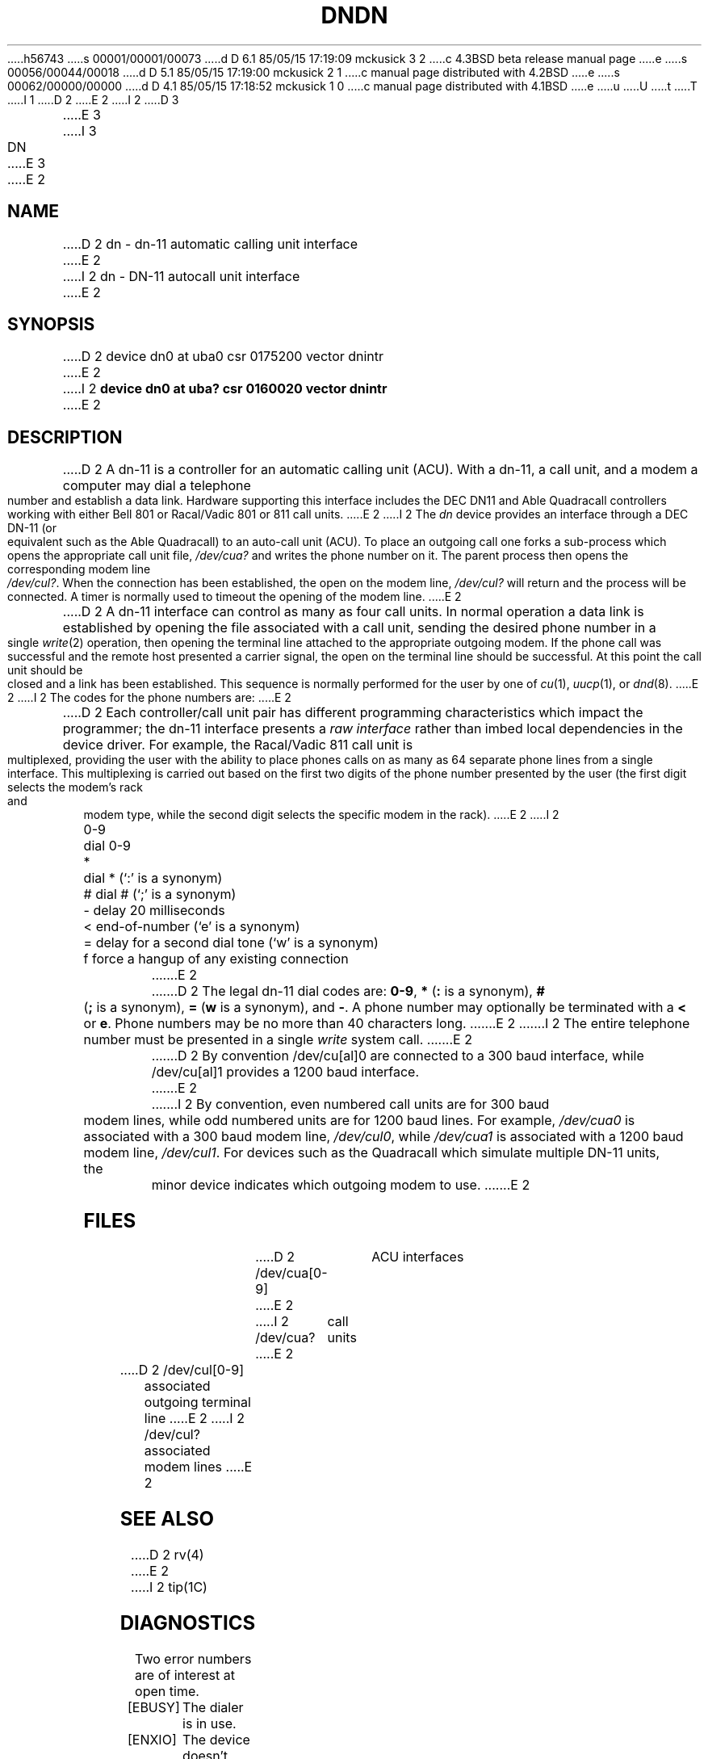 h56743
s 00001/00001/00073
d D 6.1 85/05/15 17:19:09 mckusick 3 2
c 4.3BSD beta release manual page
e
s 00056/00044/00018
d D 5.1 85/05/15 17:19:00 mckusick 2 1
c manual page distributed with 4.2BSD
e
s 00062/00000/00000
d D 4.1 85/05/15 17:18:52 mckusick 1 0
c manual page distributed with 4.1BSD
e
u
U
t
T
I 1
.\" Copyright (c) 1980 Regents of the University of California.
.\" All rights reserved.  The Berkeley software License Agreement
.\" specifies the terms and conditions for redistribution.
.\"
.\"	%W% (Berkeley) %G%
.\"
D 2
.TH DN 4 12/2/81
E 2
I 2
D 3
.TH DN 4 "27 July 1983"
E 3
I 3
.TH DN 4 "%Q%"
E 3
E 2
.UC 4
.SH NAME
D 2
dn \- dn-11 automatic calling unit interface
E 2
I 2
dn \- DN-11 autocall unit interface
E 2
.SH SYNOPSIS
D 2
device dn0 at uba0 csr 0175200 vector dnintr
E 2
I 2
.B "device dn0 at uba? csr 0160020 vector dnintr"
E 2
.SH DESCRIPTION
D 2
A dn-11 is a controller for an automatic calling unit (ACU).
With a dn-11, a call unit, and a modem
a computer may dial a telephone number and establish a data link.
Hardware supporting this interface includes the DEC DN11 and Able
Quadracall controllers working with either Bell 801 or Racal/Vadic
801 or 811 call units.
E 2
I 2
The
.I dn
device provides an interface through a DEC DN-11 (or equivalent
such as the Able Quadracall) to an auto-call unit (ACU).
To place an outgoing call one forks a sub-process which
opens the appropriate call unit file,
.I /dev/cua?
and writes the phone number on it.  The parent process
then opens the corresponding modem line
.IR /dev/cul? .
When the connection has been
established, the open on the modem line,
.I /dev/cul?
will return and the process will be connected.
A timer is normally used to timeout the opening of 
the modem line.
E 2
.PP
D 2
A dn-11 interface can control as many as four call units.
In normal operation
a data link is established by opening the file associated with
a call unit, sending the desired phone number in a single
.IR write (2)
operation, then opening the terminal line attached to the appropriate
outgoing modem.  If the phone call was successful and the remote host
presented a carrier signal, the open on the terminal line should be
successful.  At this point the call unit should be closed and a link
has been established.  This sequence is normally performed for the user
by one of 
.IR cu (1),
.IR uucp (1),
or
.IR dnd (8).
E 2
I 2
The codes for the phone numbers are:
E 2
.PP
D 2
Each controller/call unit pair has different programming 
characteristics which
impact the programmer; the dn-11 interface presents a
.I "raw interface"
rather than imbed local dependencies in the device driver.  For
example, the Racal/Vadic 811 call unit is multiplexed,
providing the user with the ability to place phones calls on as many as
64 separate phone lines from a single interface.  This multiplexing
is carried out based on the first two digits of the phone number presented
by the user (the first digit selects the modem's rack and modem type, while
the second digit selects the specific modem in the rack).
E 2
I 2
.nf
.ta \w'0-9    'u
0-9	dial 0-9
*	dial * (`:' is a synonym)
#	dial # (`;' is a synonym)
\-	delay 20 milliseconds
<	end-of-number (`e' is a synonym)
=	delay for a second dial tone (`w' is a synonym)
f	force a hangup of any existing connection
.fi
E 2
.PP
D 2
The legal dn-11 dial codes are: \fB0-9\fP, \fB*\fP (\fB:\fP is a synonym),
\fB#\fP (\fB;\fP is a synonym), \fB=\fP (\fBw\fP is a synonym), and \fB\-\fP.
A phone number may optionally be terminated with a \fB<\fP or \fBe\fP.
Phone numbers may be no more than 40 characters long.
E 2
I 2
The entire telephone number must be presented in a single
.I write
system call.
E 2
.PP
D 2
By convention /dev/cu[al]0 are connected to a 300 baud interface, while
/dev/cu[al]1 provides a 1200 baud interface.
E 2
I 2
By convention, even numbered call units are for 300 baud
modem lines, while odd numbered units are for 1200 baud lines.
For example,
.I /dev/cua0
is associated with a 300 baud modem line,
.IR /dev/cul0 ,
while
.I /dev/cua1
is associated with a 1200 baud modem line,
.IR /dev/cul1 .
For devices such as the Quadracall which simulate multiple DN-11
units, the minor device indicates which outgoing modem to use.
E 2
.SH FILES
.DT
D 2
/dev/cua[0-9]	ACU interfaces
E 2
I 2
/dev/cua?	call units
E 2
.br
D 2
/dev/cul[0-9]	associated outgoing terminal line
E 2
I 2
/dev/cul?	associated modem lines
E 2
.SH "SEE ALSO"
D 2
rv(4)
E 2
I 2
tip(1C)
.SH DIAGNOSTICS
Two error numbers are of interest at open time.
.TP 10
[EBUSY]
The dialer is in use.
.TP 
[ENXIO]
The device doesn't exist, or there's no power to it.
E 2
E 1
